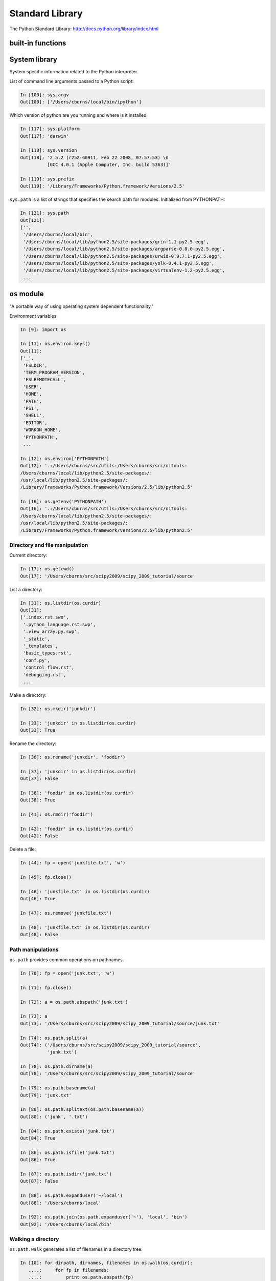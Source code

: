 ==================
 Standard Library
==================

The Python Standard Library: http://docs.python.org/library/index.html

built-in functions
------------------

.. todo:: May not cover this....

System library
--------------

System specific information related to the Python interpreter.

List of command line arguments passed to a Python script:

.. sourcecode:: ipython

   In [100]: sys.argv
   Out[100]: ['/Users/cburns/local/bin/ipython']

Which version of python are you running and where is it installed:

.. sourcecode:: ipython

    In [117]: sys.platform
    Out[117]: 'darwin'

    In [118]: sys.version
    Out[118]: '2.5.2 (r252:60911, Feb 22 2008, 07:57:53) \n
              [GCC 4.0.1 (Apple Computer, Inc. build 5363)]'

    In [119]: sys.prefix
    Out[119]: '/Library/Frameworks/Python.framework/Versions/2.5'


``sys.path`` is a list of strings that specifies the search path for
modules.  Initialized from PYTHONPATH:

.. sourcecode:: ipython

    In [121]: sys.path
    Out[121]: 
    ['',
     '/Users/cburns/local/bin',
     '/Users/cburns/local/lib/python2.5/site-packages/grin-1.1-py2.5.egg',
     '/Users/cburns/local/lib/python2.5/site-packages/argparse-0.8.0-py2.5.egg',
     '/Users/cburns/local/lib/python2.5/site-packages/urwid-0.9.7.1-py2.5.egg',
     '/Users/cburns/local/lib/python2.5/site-packages/yolk-0.4.1-py2.5.egg',
     '/Users/cburns/local/lib/python2.5/site-packages/virtualenv-1.2-py2.5.egg',
     ...

``os`` module
-------------
"A portable way of using operating system dependent functionality."

Environment variables:

.. sourcecode:: ipython

    In [9]: import os

    In [11]: os.environ.keys()
    Out[11]: 
    ['_',
     'FSLDIR',
     'TERM_PROGRAM_VERSION',
     'FSLREMOTECALL',
     'USER',
     'HOME',
     'PATH',
     'PS1',
     'SHELL',
     'EDITOR',
     'WORKON_HOME',
     'PYTHONPATH',
     ...

    In [12]: os.environ['PYTHONPATH']
    Out[12]: '.:/Users/cburns/src/utils:/Users/cburns/src/nitools:
    /Users/cburns/local/lib/python2.5/site-packages/:
    /usr/local/lib/python2.5/site-packages/:
    /Library/Frameworks/Python.framework/Versions/2.5/lib/python2.5'

    In [16]: os.getenv('PYTHONPATH')
    Out[16]: '.:/Users/cburns/src/utils:/Users/cburns/src/nitools:
    /Users/cburns/local/lib/python2.5/site-packages/:
    /usr/local/lib/python2.5/site-packages/:
    /Library/Frameworks/Python.framework/Versions/2.5/lib/python2.5'


Directory and file manipulation
^^^^^^^^^^^^^^^^^^^^^^^^^^^^^^^

Current directory:

.. sourcecode:: ipython

    In [17]: os.getcwd()
    Out[17]: '/Users/cburns/src/scipy2009/scipy_2009_tutorial/source'

List a directory:

.. sourcecode:: ipython

    In [31]: os.listdir(os.curdir)
    Out[31]: 
    ['.index.rst.swo',
     '.python_language.rst.swp',
     '.view_array.py.swp',
     '_static',
     '_templates',
     'basic_types.rst',
     'conf.py',
     'control_flow.rst',
     'debugging.rst',
     ...

Make a directory:

.. sourcecode:: ipython

    In [32]: os.mkdir('junkdir')

    In [33]: 'junkdir' in os.listdir(os.curdir)
    Out[33]: True

Rename the directory:

.. sourcecode:: ipython

    In [36]: os.rename('junkdir', 'foodir')

    In [37]: 'junkdir' in os.listdir(os.curdir)
    Out[37]: False

    In [38]: 'foodir' in os.listdir(os.curdir)
    Out[38]: True

    In [41]: os.rmdir('foodir')

    In [42]: 'foodir' in os.listdir(os.curdir)
    Out[42]: False

Delete a file:

.. sourcecode:: ipython

    In [44]: fp = open('junkfile.txt', 'w')

    In [45]: fp.close()

    In [46]: 'junkfile.txt' in os.listdir(os.curdir)
    Out[46]: True

    In [47]: os.remove('junkfile.txt')

    In [48]: 'junkfile.txt' in os.listdir(os.curdir)
    Out[48]: False

Path manipulations
^^^^^^^^^^^^^^^^^^

``os.path`` provides common operations on pathnames.

.. sourcecode:: ipython

    In [70]: fp = open('junk.txt', 'w')

    In [71]: fp.close()

    In [72]: a = os.path.abspath('junk.txt')

    In [73]: a
    Out[73]: '/Users/cburns/src/scipy2009/scipy_2009_tutorial/source/junk.txt'

    In [74]: os.path.split(a)
    Out[74]: ('/Users/cburns/src/scipy2009/scipy_2009_tutorial/source', 
              'junk.txt')

    In [78]: os.path.dirname(a)
    Out[78]: '/Users/cburns/src/scipy2009/scipy_2009_tutorial/source'

    In [79]: os.path.basename(a)
    Out[79]: 'junk.txt'

    In [80]: os.path.splitext(os.path.basename(a))
    Out[80]: ('junk', '.txt')

    In [84]: os.path.exists('junk.txt')
    Out[84]: True

    In [86]: os.path.isfile('junk.txt')
    Out[86]: True

    In [87]: os.path.isdir('junk.txt')
    Out[87]: False

    In [88]: os.path.expanduser('~/local')
    Out[88]: '/Users/cburns/local'

    In [92]: os.path.join(os.path.expanduser('~'), 'local', 'bin')
    Out[92]: '/Users/cburns/local/bin'

Walking a directory
^^^^^^^^^^^^^^^^^^^

``os.path.walk`` generates a list of filenames in a directory tree.

.. sourcecode:: ipython

    In [10]: for dirpath, dirnames, filenames in os.walk(os.curdir):
       ....:     for fp in filenames:
       ....:         print os.path.abspath(fp)
       ....:         
       ....:         
    /Users/cburns/src/scipy2009/scipy_2009_tutorial/source/.index.rst.swo
    /Users/cburns/src/scipy2009/scipy_2009_tutorial/source/.view_array.py.swp
    /Users/cburns/src/scipy2009/scipy_2009_tutorial/source/basic_types.rst
    /Users/cburns/src/scipy2009/scipy_2009_tutorial/source/conf.py
    /Users/cburns/src/scipy2009/scipy_2009_tutorial/source/control_flow.rst
    ...

Pattern matching on files
-------------------------

The ``glob`` module provides convenient file pattern matching.

Find all files ending in ``.txt``:

.. sourcecode:: ipython

    In [18]: import glob

    In [19]: glob.glob('*.txt')
    Out[19]: ['holy_grail.txt', 'junk.txt', 'newfile.txt']

* copy
* subprocess

My favorite utility
-------------------

``grin`` is an awesome tool for searching files and directories at the
command line.  Replacement for ``grep`` and ``find``.

Download: http://pypi.python.org/pypi/grin

Find all occurences of ``holy_grail.txt`` in files in the current
directory:

::

    cburns@scipy_2009_tutorial 17:09:01 $ grin 'holy_grail.txt'
    ./source/file_io.rst:
       12 :     In [67]: fp = open("holy_grail.txt")
       15 :     Out[68]: <open file 'holy_grail.txt', mode 'r' at 0xea1ec0>
       50 :     In [75]: fp = open("holy_grail.txt")
       73 :     In [81]: fp = open("holy_grail.txt")
      155 :     In [54]: fp = open("holy_grail.txt")
      175 :     In [66]: with open('holy_grail.txt') as fp:
    ./source/standard_library.rst:
      238 :     Out[19]: ['holy_grail.txt', 'junk.txt', 'newfile.txt']
      251 : Find all occurences of ``holy_grail.txt`` in files in the current



